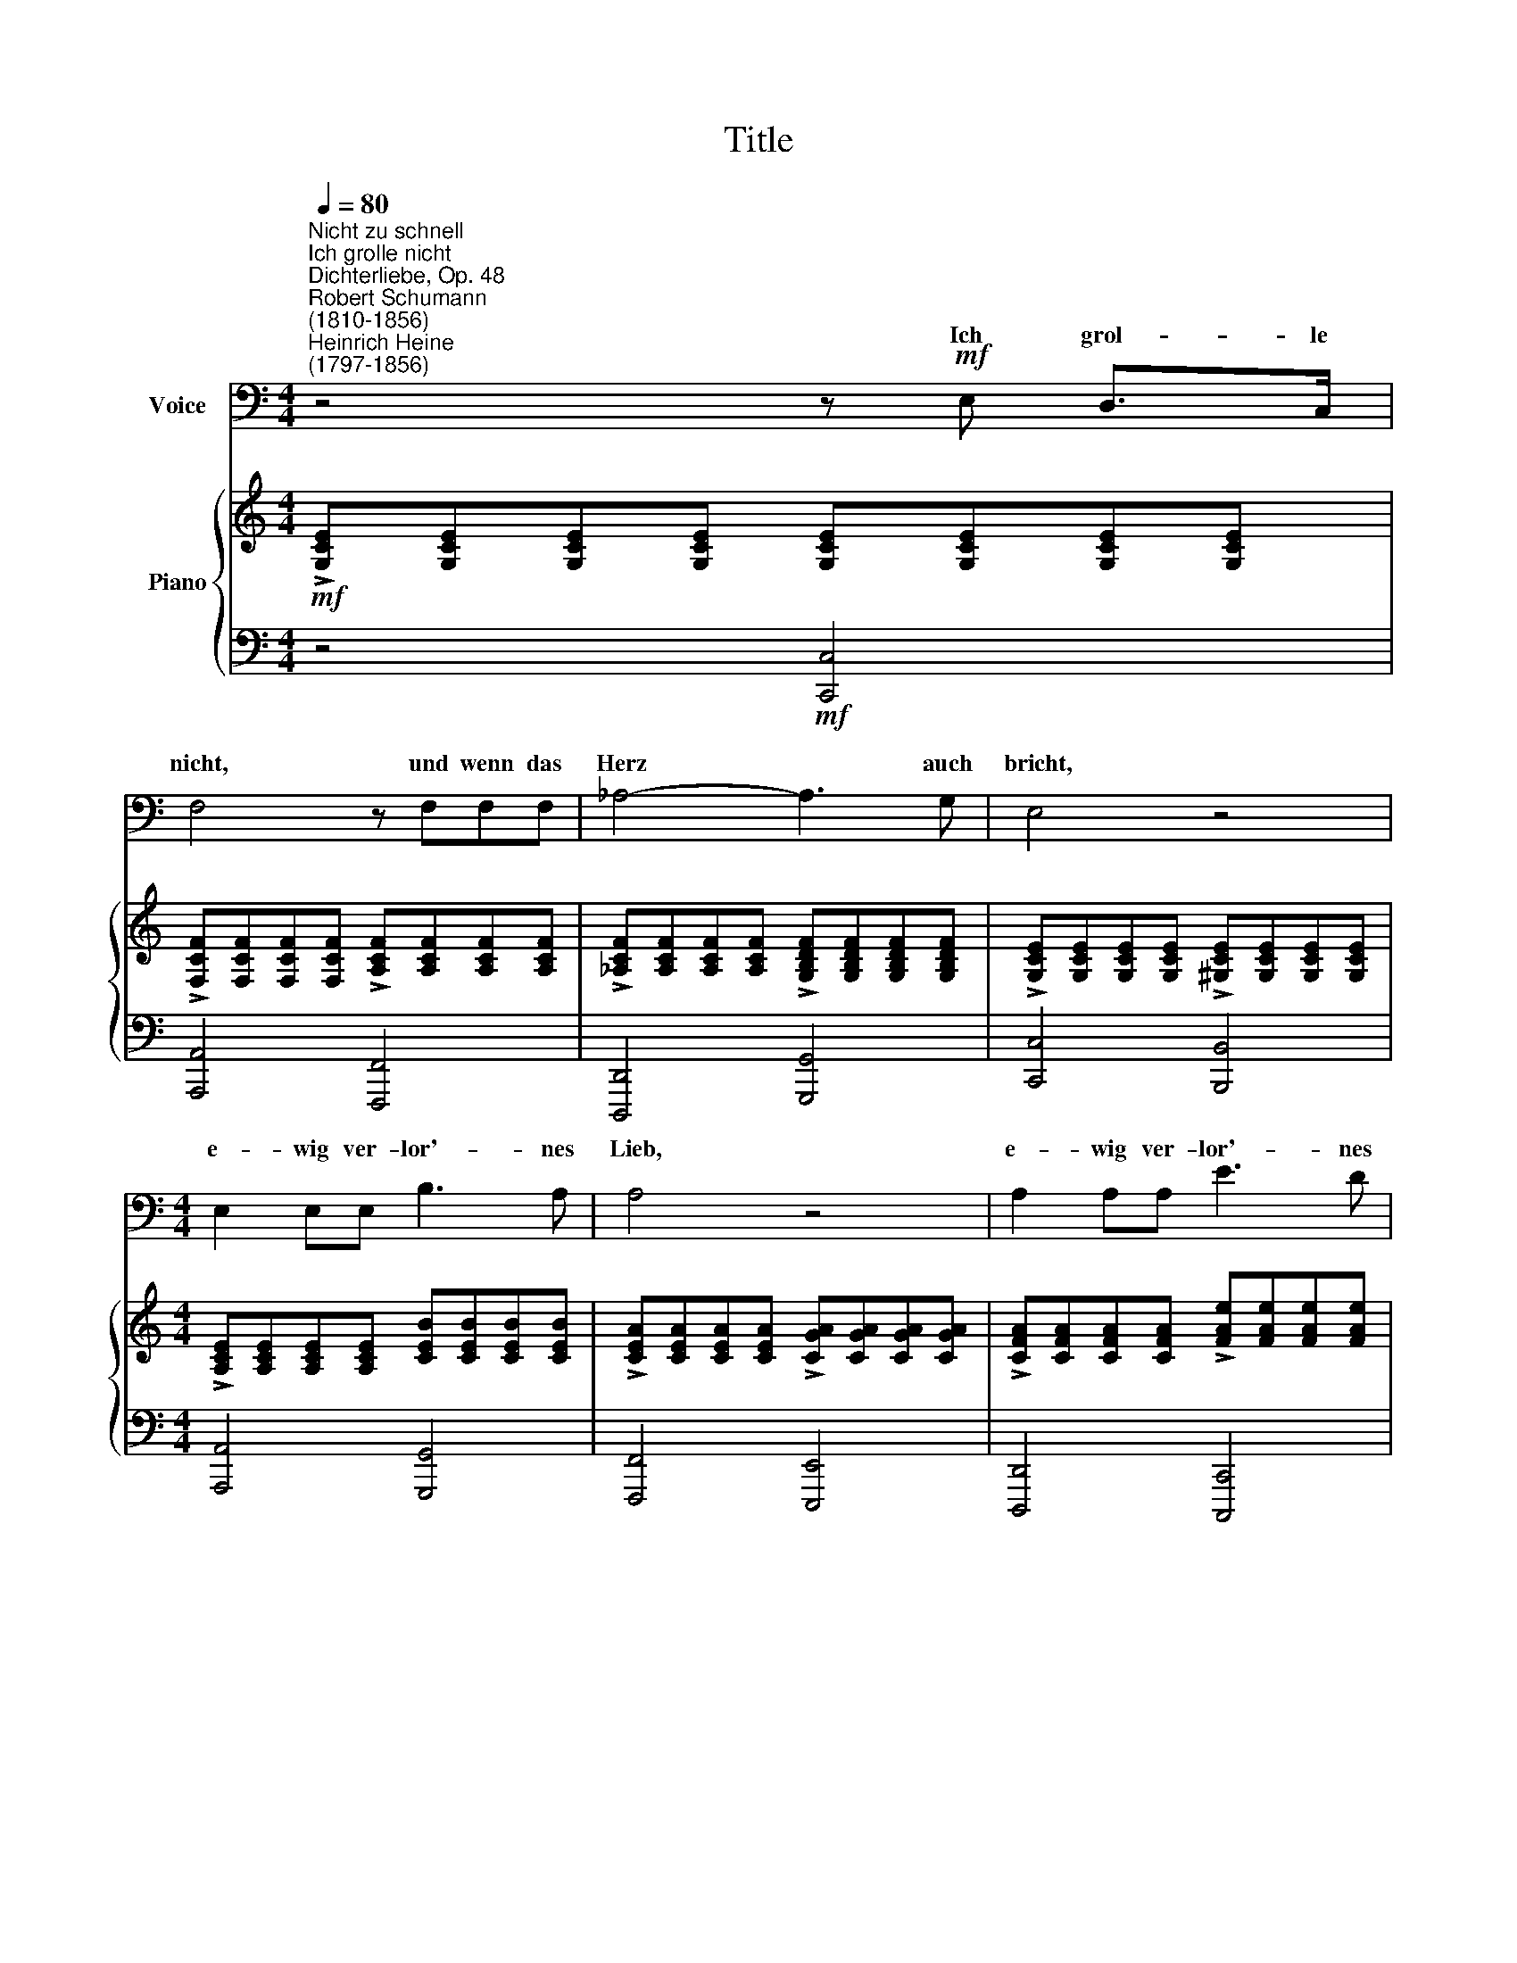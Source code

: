 X:1
T:Title
%%score ( 1 2 ) { 3 | ( 4 5 ) }
L:1/8
Q:1/4=80
M:4/4
K:C
V:1 bass nm="Voice"
V:2 bass 
V:3 treble nm="Piano"
V:4 bass 
V:5 bass 
V:1
"^Nicht zu schnell""^Ich grolle nicht""^Dichterliebe, Op. 48""^Robert Schumann\n(1810-1856)""^Heinrich Heine\n(1797-1856)" z4 z!mf! E, D,>C, | %1
w: Ich grol- le|
 F,4 z F,F,F, | _A,4- A,3 G, | E,4 z4 |[M:4/4] E,2 E,E, B,3 A, | A,4 z4 | A,2 A,A, E3 D | %7
w: nicht, und wenn das|Herz * auch|bricht,|e- wig ver- lor'- nes|Lieb,|e- wig ver- lor'- nes|
 D4- D3 D | D4- D3 C | B,4 z3 G, | G,4- G,3 F, | E,4 z E,E,E, | !>!A,4 z E, E,>E, | %13
w: Lieb! * ich|grol\- * le|nicht, ich|grol\- * le|nicht. Wie du auch|strahlst in Di- a-|
 A,>E, E,2 z ^F,F,F, | B,4 z ^F,F,F, | B,>^F, F,2 z!f! G,G,G, | G,8- | G,4 z4 | z4!f! z E, D,>C, | %19
w: man- ten- pracht, es fällt kein|Strahl in dei \-nes|Her- zens Nacht, das weiss ich|längst.||Ich grol- le|
 F,4 z F,F,F, | _A,4- A,3 G, | E,4 z3!p! E, | E,3 E, B,3 B, | A,2 A,2 z A,A,A, |!<(! x8!<)! | x8 | %26
w: nicht, und wenn das|Herz * auch|bricht. Ich|sah dich ja im|Trau- me, und sah die|||
"^cresc." x4 A3 A |[Q:1/4=77] (G4[Q:1/4=74] F)[Q:1/4=73]F[Q:1/4=72]F[Q:1/4=72]F | FFFF E3 D | %29
w: |||
[Q:1/4=80] C2 x6 | x8 | C,8- | C,4 z4 | z8 | %34
w: ||nicht.|||
[Q:1/4=79] z8[Q:1/4=77][Q:1/4=76][Q:1/4=74][Q:1/4=73][Q:1/4=71][Q:1/4=70][Q:1/4=68] | %35
w: |
[Q:1/4=68] z8 |] %36
w: |
V:2
 x8 | x8 | x8 | x8 |[M:4/4] x8 | x8 | x8 | x8 | x8 | x8 | x8 | x8 | x8 | x8 | x8 | x8 | x8 | x8 | %18
w: ||||||||||||||||||
 x8 | x8 | x8 | x8 | x8 | x8 | A,A,A,A, E3 E | D2 D2 z DDD | DDDD D3 D | (D4 ^C)CCC | CCCC B,3 B, | %29
w: ||||||Nacht in dei- nes Her- zens|Rau- me, und sah die|Schlang', die dir am Her- zen|frisst, * ich sah, mein|Lieb, wie sehr du e- lend|
 C2 z2 z B,B,B, | A,4 z G,G,G, | x8 | x8 | x8 | x8 | x8 |] %36
w: bist. Ich grol- le|nicht, ich grol \-le||||||
V:3
!mf! !>![G,CE][G,CE][G,CE][G,CE] [G,CE][G,CE][G,CE][G,CE] | %1
 !>![F,CF][F,CF][F,CF][F,CF] !>![A,CF][A,CF][A,CF][A,CF] | %2
 !>![_A,CF][A,CF][A,CF][A,CF] !>![G,B,DF][G,B,DF][G,B,DF][G,B,DF] | %3
 !>![G,CE][G,CE][G,CE][G,CE] !>![^G,CE][G,CE][G,CE][G,CE] | %4
[M:4/4] !>![A,CE][A,CE][A,CE][A,CE] [CEB][CEB][CEB][CEB] | %5
 !>![CEA][CEA][CEA][CEA] !>![CGA][CGA][CGA][CGA] | %6
 !>![CFA][CFA][CFA][CFA] !>![FAe][FAe][FAe][FAe] | %7
 !>![FAd][FAd][FAd][FAd] !>![Fcd][Fcd][Fcd][Fcd] | %8
 !>![FBd][FBd][FBd][FBd] !>![D^Fc][DFc][DFc][DFc] | [DGB][DGB][DGB][DGB] [CFA][CFA][CFA][CFA] | %10
 [G,^CEG][G,CEG][G,CEG][G,CEG] [G,DF][G,DF][G,DF][G,DF] | %11
 [G,CE][G,CE][G,CE][G,CE] [G,B,E][G,B,E][G,B,E][G,B,E] | %12
 [CEA][CEA][CEA][CEA]!f! [G,B,E][G,B,E][G,B,E][G,B,E] | %13
 !>![CEA][CEA][CEA][CEA]!f! [^A,^C^F][A,CF][A,CF][A,CF] | %14
 [D^FB][DFB][DFB][DFB]!f! [^A,^CF][A,CF][A,CF][A,CF] | %15
 !>![D^FB][DFB][DFB][DFB] [B,DG][B,D=FG][B,DFG][B,DFG] | %16
 [B,DFG][B,DFG][B,DFG][B,DFG] [CFG][CFG]!<(![CFG][CFG] | %17
 [G,^CEG][G,CEG][G,CEG][G,CEG] [G,DFG][G,DFG][G,DFG]!<)![G,DFG] | %18
!f! [G,CE][G,CE][G,CE][G,CE] [G,CE][G,CE][G,CE][G,CE] | %19
 [F,CF][F,CF][F,CF][F,CF] [A,CF][A,CF][A,CF][A,CF] | %20
 [_A,CF][A,CF][A,CF][A,CF] [G,B,DF][G,B,DF][G,B,DF][G,B,DF] | %21
!>(! [G,CE][G,CE][G,CE][G,CE] [^G,CE][G,CE][G,CE][G,CE]!>)! | %22
!p! [A,CE][A,CE][A,CE][A,CE] [CEB][CEB][CEB][CEB] | [CEA][CEA][CEA][CEA] [CFG][CFG][CFG][CFG] | %24
!<(! [CFA][CFA][CFA][CFA] [FAe][FAe][FAe]!<)![FAe] | [FAd][FAd][FAd][FAd] [Fcd][Fcd][Fcd][Fcd] | %26
 [FBd][FBd][FBd][FBd] [Bda][Bda][Bda][Bda] | [_Bdg][Bdg][Bdg][Bdg]"^rit." [A^cf][Acf][Acf][Acf] | %28
!<(! [_Acf][Acf][Acf][Acf] [GBe][GBe][GBe][FBd]!<)! | %29
!f! !>![EGc]"^a tempo"[EGc][EGc][EGc] [D^GB][DGB][DGB][DGB] | %30
 !>![CFA][CFA][CFA][CFA] !>![B,DFG][B,DFG][B,DFG][B,DFG] | C[G,C][G,C][G,C] [G,C][A,C][A,C][A,C] | %32
 [A,C][CG]!<(![CG][CG] [CG][Cc][Cc][Cc]!<)! | [Cc][CGc][CGc][CGc] [CGc][CAc][CAc][CAc] | %34
 [CAc][CG][CE]C z4 | z8 |] %36
V:4
 z4!mf! [C,,C,]4 | [A,,,A,,]4 [F,,,F,,]4 | [D,,,D,,]4 [G,,,G,,]4 | [C,,C,]4 [B,,,B,,]4 | %4
[M:4/4] [A,,,A,,]4 [G,,,G,,]4 | [F,,,F,,]4 [E,,,E,,]4 | [D,,,D,,]4 [C,,,C,,]4 | %7
 [B,,,B,,]4 [A,,,A,,]4 | [G,,,G,,]8- | [G,,,G,,]4 [A,,,A,,]4 | [^A,,,^A,,]4 [B,,,B,,]4 | %11
 [C,,C,]4!f! [E,,E,]4 | [A,,,A,,]4 [E,,E,]4 | [A,,,A,,]4 [^F,,^F,]4 | [B,,,B,,]4 [^F,,^F,]4 | %15
 [B,,,B,,]4 [G,,G,]4 | [G,,,G,,]4 [A,,,A,,]4 | [^A,,,^A,,]4 [B,,,B,,]4 | [C,,C,]4 [C,,,C,,]4 | %19
 [A,,,A,,]4 [F,,,F,,]4 | [D,,,D,,]4 [G,,,G,,]4 | [C,,C,]4 [B,,,B,,]4 |!p! [A,,,A,,]4 [G,,,G,,]4 | %23
 [F,,,F,,]4 [E,,,E,,]4 | [D,,,D,,]4 [C,,,C,,]4 | [B,,,B,,]4 [A,,,A,,]4 | %26
"^cresc." [G,,,G,,]4 [F,,,F,,]4 | [E,,,E,,]4 [A,,,A,,]4 | [D,,D,]4 [G,,G,]4 | %29
 !>![C,,C,]4 !>![E,,E,]4 | !>![F,,F,]4 !>![G,,G,]4 | %31
 z [E,,C,][E,,C,][E,,C,] [E,,C,][F,,C,][F,,C,][F,,C,] | %32
 [F,,C,][G,,E,][G,,E,][G,,E,] G,,[A,,F,][A,,F,][A,,F,] | %33
 [A,,F,][E,G,][E,G,][E,G,] [E,G,][F,A,][F,A,][F,A,] | %34
 [F,A,][E,G,][E,G,][C,E,]!f! [E,G,] z [D,G,]!f! z |!f! [E,G,] z z2 z4 |] %36
V:5
 x8 | x8 | x8 | x8 |[M:4/4] x8 | x8 | x8 | x8 | x8 | x8 | x8 | x8 | x8 | x8 | x8 | x8 | x8 | x8 | %18
 x8 | x8 | x8 | x8 | x8 | x8 | x8 | x8 | x8 | x8 | x8 | x8 | x8 | C,,8- | C,, x x2 x4 | %33
 x G,,3- G,,4 | G,,4 [G,,C,] z [G,,B,,] z | [C,,G,,C,] z z2 z4 |] %36

